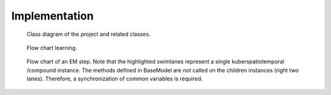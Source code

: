 Implementation
==============

.. figure:: _static/classes.png
   :scale: 50 %
   :alt: Missing

   Class diagram of the project and related classes.

.. figure:: _static/OnlineBatch.png
   :scale: 50 %
   :alt: Missing

   Flow chart learning.

.. figure:: _static/EM.png
   :scale: 50 %
   :alt: Missing

   Flow chart of an EM step. Note that the highlighted
   swimlanes represent a single kuberspatiotemporal /compound
   instance. The methods defined in BaseModel are *not* called
   on the children instances (right two lanes). Therefore,
   a synchronization of common variables is required.